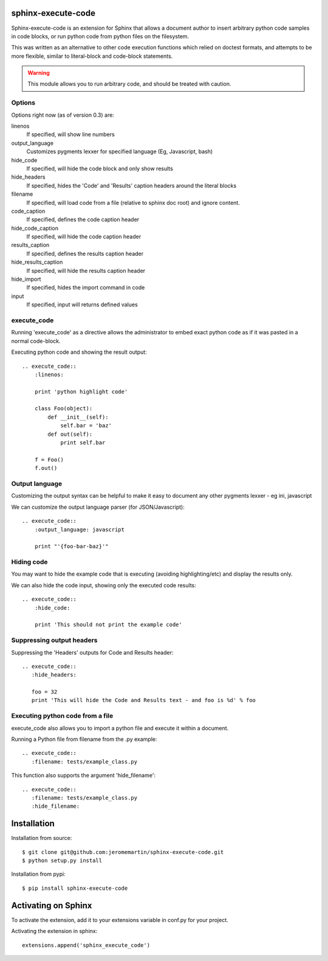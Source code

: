 sphinx-execute-code
===================

Sphinx-execute-code is an extension for Sphinx that allows a document author
to insert arbitrary python code samples in code blocks, or run python code
from python files on the filesystem.

This was written as an alternative to other code execution functions which
relied on doctest formats, and attempts to be more flexible, similar to
literal-block and code-block statements.

.. warning:: This module allows you to run arbitrary code, and should be treated with caution.

Options
-------
Options right now (as of version 0.3) are:

linenos
    If specified, will show line numbers
output_language
    Customizes pygments lexxer for specified language (Eg, Javascript, bash)
hide_code
    If specified, will hide the code block and only show results
hide_headers
    If specified, hides the 'Code' and 'Results' caption headers around
    the literal blocks
filename
    If specified, will load code from a file (relative to sphinx doc root)
    and ignore content.
code_caption
    If specified, defines the code caption header
hide_code_caption
    If specified, will hide the code caption header
results_caption
    If specified, defines the results caption header
hide_results_caption
    If specified, will hide the results caption header
hide_import
    If specified, hides the import command in code
input
    If specified, input will returns defined values

execute_code
------------
Running 'execute_code' as a directive allows the administrator to embed exact
python code as if it was pasted in a normal code-block.

Executing python code and showing the result output::

    .. execute_code::
        :linenos:

        print 'python highlight code'

        class Foo(object):
            def __init__(self):
                self.bar = 'baz'
            def out(self):
                print self.bar

        f = Foo()
        f.out()

Output language
---------------
Customizing the output syntax can be helpful to make it easy to document
any other pygments lexxer - eg ini, javascript

We can customize the output language parser (for JSON/Javascript)::

    .. execute_code::
        :output_language: javascript

        print "'{foo-bar-baz}'"

Hiding code
-----------
You may want to hide the example code that is executing
(avoiding highlighting/etc) and display the results only.

We can also hide the code input, showing only the executed code results::

    .. execute_code::
        :hide_code:

        print 'This should not print the example code'

Suppressing output headers
--------------------------
Suppressing the 'Headers' outputs for Code and Results header::

    .. execute_code::
       :hide_headers:

       foo = 32
       print 'This will hide the Code and Results text - and foo is %d' % foo

Executing python code from a file
---------------------------------
execute_code also allows you to import a python file and execute
it within a document.

Running a Python file from filename from the .py example::

    .. execute_code::
       :filename: tests/example_class.py

This function also supports the argument 'hide_filename'::

    .. execute_code::
       :filename: tests/example_class.py
       :hide_filename:

Installation
============

Installation from source::

    $ git clone git@github.com:jeromemartin/sphinx-execute-code.git
    $ python setup.py install

Installation from pypi::

    $ pip install sphinx-execute-code

Activating on Sphinx
====================

To activate the extension, add it to your extensions variable in conf.py
for your project.

Activating the extension in sphinx::

    extensions.append('sphinx_execute_code')
